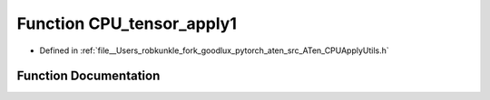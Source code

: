 .. _function_at__CPU_tensor_apply1:

Function CPU_tensor_apply1
==========================

- Defined in :ref:`file__Users_robkunkle_fork_goodlux_pytorch_aten_src_ATen_CPUApplyUtils.h`


Function Documentation
----------------------


.. doxygenfunction:: at::CPU_tensor_apply1
